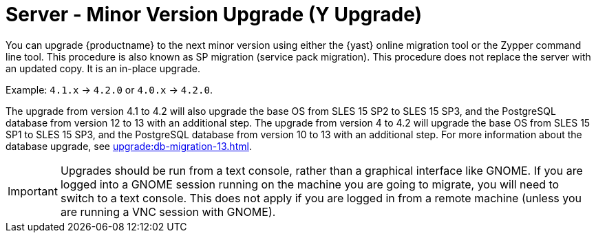 [[server-y]]
= Server - Minor Version Upgrade (Y Upgrade)

You can upgrade {productname} to the next minor version using either the {yast} online migration tool or the Zypper command line tool.
This procedure is also known as SP migration (service pack migration).
This procedure does not replace the server with an updated copy.
It is an in-place upgrade.

Example: [literal]``4.1.x`` → [literal]``4.2.0`` or  [literal]``4.0.x`` → [literal]``4.2.0``.

The upgrade from version 4.1 to 4.2 will also upgrade the base OS from SLES 15 SP2 to SLES 15 SP3​, and the PostgreSQL database from version{nbsp}12 to 13 with an additional step.
The upgrade from version 4 to 4.2 will upgrade the base OS from SLES 15 SP1 to SLES 15 SP3​, and the PostgreSQL database from version{nbsp}10 to 13 with an additional step.
For more information about the database upgrade, see xref:upgrade:db-migration-13.adoc[].

[IMPORTANT]
====
Upgrades should be run from a text console, rather than a graphical interface like GNOME.
If you are logged into a GNOME session running on the machine you are going to migrate, you will need to switch to a text console.
This does not apply if you are logged in from a remote machine (unless you are running a VNC session with GNOME).
====
